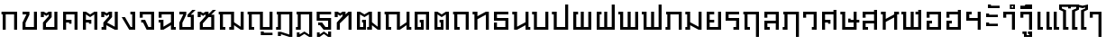 SplineFontDB: 3.0
FontName: boontp-simple
FullName: BoonTP Simple
FamilyName: BoonTP Simple
Weight: Book
Copyright: 
Version: 0.1
ItalicAngle: 0
UnderlinePosition: -60
UnderlineWidth: 60
Ascent: 960
Descent: 240
LayerCount: 2
Layer: 0 0 "Back"  1
Layer: 1 0 "Fore"  0
FSType: 8
OS2Version: 0
OS2_WeightWidthSlopeOnly: 0
OS2_UseTypoMetrics: 1
CreationTime: 1394964730
ModificationTime: 1395065940
PfmFamily: 33
TTFWeight: 400
TTFWidth: 5
LineGap: 108
VLineGap: 0
OS2TypoAscent: 0
OS2TypoAOffset: 1
OS2TypoDescent: 0
OS2TypoDOffset: 1
OS2TypoLinegap: 108
OS2WinAscent: 0
OS2WinAOffset: 1
OS2WinDescent: 0
OS2WinDOffset: 1
HheadAscent: 0
HheadAOffset: 1
HheadDescent: 0
HheadDOffset: 1
OS2Vendor: 'PfEd'
Lookup: 1 0 0 "Thai Descless"  {"Thai Descless" ("descless" ) } []
Lookup: 2 0 0 "'ccmp' Thai Sara Am Decomposition"  {"'ccmp' Thai Sara Am Decomposition"  } ['ccmp' ('DFLT' <'dflt' > 'latn' <'dflt' > 'thai' <'dflt' > ) ]
Lookup: 6 0 0 "'ccmp' Thai Descless"  {"'ccmp' Thai Descless"  } ['ccmp' ('DFLT' <'dflt' > 'latn' <'dflt' > 'thai' <'dflt' > ) ]
Lookup: 4 0 1 "'liga' Thai Tone Nikhahit"  {"'liga' Thai Tone Nikhahit"  } ['liga' ('DFLT' <'dflt' > 'latn' <'dflt' > 'thai' <'dflt' > ) ]
Lookup: 260 0 0 "'mark' Thai Mark To Base"  {"'mark' Thai Above"  "'mark' Thai Left Above"  "'mark' Thai Below"  } ['mark' ('DFLT' <'dflt' > 'latn' <'dflt' > 'thai' <'dflt' > ) ]
Lookup: 262 0 0 "'mkmk' Thai Mark to Mark"  {"'mkmk' Thai Vowel with Tone"  "'mkmk' Thai Mai Han Akat"  "'mkmk' Thai Nikhahit"  } ['mkmk' ('DFLT' <'dflt' > 'latn' <'dflt' > 'thai' <'dflt' > ) ]
MarkAttachClasses: 1
DEI: 91125
ChainSub2: class "'ccmp' Thai Descless"  3 3 3 1
  Class: 15 uni0E0D uni0E10
  Class: 23 uni0E38 uni0E39 uni0E3A
  BClass: 15 uni0E0D uni0E10
  BClass: 23 uni0E38 uni0E39 uni0E3A
  FClass: 15 uni0E0D uni0E10
  FClass: 23 uni0E38 uni0E39 uni0E3A
 1 0 1
  ClsList: 1
  BClsList:
  FClsList: 2
 1
  SeqLookup: 0 "Thai Descless" 
  ClassNames: "All_Others"  "Desc"  "Below"  
  BClassNames: "All_Others"  "Desc"  "Below"  
  FClassNames: "All_Others"  "Desc"  "Below"  
EndFPST
LangName: 1033 "" "" "Regular" 
Encoding: UnicodeFull
Compacted: 1
UnicodeInterp: none
NameList: Adobe Glyph List
DisplaySize: -36
AntiAlias: 1
FitToEm: 1
WinInfo: 0 12 8
BeginPrivate: 0
EndPrivate
TeXData: 1 0 0 346030 173015 115343 0 1048576 115343 783286 444596 497025 792723 393216 433062 380633 303038 157286 324010 404750 52429 2506097 1059062 262144
AnchorClass2: "mark-th-below"  "'mark' Thai Below" "mkmk-th-mai-hanakat"  "'mkmk' Thai Mai Han Akat" "mkmk-th-vowel-tone"  "'mkmk' Thai Vowel with Tone" "mkmk-th-nikhahit"  "'mkmk' Thai Nikhahit" "mark-th-left-above"  "'mark' Thai Left Above" "mark-th-above"  "'mark' Thai Above" 
BeginChars: 1114116 78

StartChar: uni0E2D
Encoding: 3629 3629 0
Width: 660
VWidth: 0
Flags: W
HStem: 0 90<190 470> 210 90<190 270> 400 200<90 190> 510 90<190 470>
VStem: 90 180<210 300> 90 100<90 210 400 510> 470 100<90 510>
AnchorPoint: "mark-th-above" 570 680 basechar 0
LayerCount: 2
Fore
SplineSet
90 300 m 1xda
 270 300 l 25
 270 210 l 25xda
 190 210 l 17
 190 90 l 1
 470 90 l 1
 470 510 l 1
 190 510 l 1xd6
 190 400 l 1
 90 400 l 1
 90 600 l 1xe6
 570 600 l 1
 570 0 l 1
 90 0 l 1xd6
 90 300 l 1xda
EndSplineSet
Validated: 1
EndChar

StartChar: uni0E01
Encoding: 3585 3585 1
Width: 660
VWidth: 0
Flags: W
HStem: 0 21G<90 190 470 570> 510 90<50 90 190 470>
VStem: 90 100<0 510> 470 100<0 510>
AnchorPoint: "mark-th-above" 570 680 basechar 0
LayerCount: 2
Fore
SplineSet
470 0 m 1
 470 510 l 1
 190 510 l 1
 190 0 l 1
 90 0 l 1
 90 510 l 1
 50 510 l 1
 50 600 l 1
 570 600 l 1
 570 0 l 1
 470 0 l 1
EndSplineSet
Validated: 1
EndChar

StartChar: uni0E17
Encoding: 3607 3607 2
Width: 670
VWidth: 0
Flags: W
HStem: 0 21G<100 200 480 580> 510 90<40 100>
VStem: 40 160<510 600> 100 100<0 350 450 510> 480 100<0 500>
AnchorPoint: "mark-th-above" 580 680 basechar 0
LayerCount: 2
Fore
SplineSet
580 0 m 1xd8
 480 0 l 1
 480 500 l 1
 200 350 l 1
 200 0 l 1
 100 0 l 1
 100 510 l 1xd8
 40 510 l 1
 40 600 l 1
 200 600 l 1xe8
 200 450 l 1
 480 600 l 1
 580 600 l 1
 580 0 l 1xd8
EndSplineSet
Validated: 1
EndChar

StartChar: uni0E19
Encoding: 3609 3609 3
Width: 670
VWidth: 0
Flags: W
HStem: 0 90<580 640> 510 90<40 100>
VStem: 40 160<510 600> 100 100<100 510> 480 160<0 90> 480 100<90 150 250 600>
AnchorPoint: "mark-th-above" 580 680 basechar 0
LayerCount: 2
Fore
SplineSet
200 600 m 1xe0
 200 100 l 1
 480 250 l 1
 480 600 l 1
 580 600 l 1
 580 90 l 1xd4
 640 90 l 1
 640 0 l 1
 480 0 l 1xc8
 480 150 l 1
 200 0 l 1
 100 0 l 1
 100 510 l 1xd4
 40 510 l 1
 40 600 l 1
 200 600 l 1xe0
EndSplineSet
Validated: 1
EndChar

StartChar: uni0E21
Encoding: 3617 3617 4
Width: 670
VWidth: 0
Flags: W
HStem: 0 90<40 100> 510 90<40 100>
VStem: 40 160<0 90 510 600> 100 100<90 150 250 510> 480 100<100 600>
AnchorPoint: "mark-th-above" 580 680 basechar 0
LayerCount: 2
Fore
SplineSet
580 600 m 1xd8
 580 0 l 1
 480 0 l 1
 200 150 l 1xd8
 200 0 l 1
 40 0 l 1
 40 90 l 1xe8
 100 90 l 1
 100 510 l 1xd8
 40 510 l 1
 40 600 l 1
 200 600 l 1xe8
 200 250 l 1
 480 100 l 1
 480 600 l 1
 580 600 l 1xd8
EndSplineSet
Validated: 1
EndChar

StartChar: uni0E1A
Encoding: 3610 3610 5
Width: 670
VWidth: 0
Flags: W
HStem: 0 90<200 480> 510 90<40 100>
VStem: 40 160<510 600> 100 100<90 510> 480 100<90 600>
AnchorPoint: "mark-th-above" 580 680 basechar 0
LayerCount: 2
Fore
SplineSet
580 0 m 1xd8
 100 0 l 1
 100 510 l 1xd8
 40 510 l 1
 40 600 l 1
 200 600 l 1xe8
 200 90 l 1
 480 90 l 1
 480 600 l 1
 580 600 l 1
 580 0 l 1xd8
EndSplineSet
Validated: 1
EndChar

StartChar: uni0E1B
Encoding: 3611 3611 6
Width: 670
VWidth: 0
Flags: W
HStem: 0 90<200 480> 510 90<40 100>
VStem: 40 160<510 600> 100 100<90 510> 480 100<90 840>
AnchorPoint: "mark-th-left-above" 370 680 basechar 0
LayerCount: 2
Fore
SplineSet
580 0 m 1xd8
 100 0 l 1
 100 510 l 1xd8
 40 510 l 1
 40 600 l 1
 200 600 l 1xe8
 200 90 l 1
 480 90 l 1
 480 840 l 1
 580 840 l 1
 580 0 l 1xd8
EndSplineSet
Validated: 1
EndChar

StartChar: uni0E04
Encoding: 3588 3588 7
Width: 660
VWidth: 0
Flags: W
HStem: 0 21G<90 190 470 570> 200 130<290 370> 240 90<190 290> 510 90<190 470>
VStem: 90 100<0 240 330 510> 290 80<200 240> 470 100<0 510>
CounterMasks: 1 0e
AnchorPoint: "mark-th-above" 570 680 basechar 0
LayerCount: 2
Fore
SplineSet
90 600 m 1xbe
 570 600 l 1
 570 0 l 1
 470 0 l 1
 470 510 l 1
 190 510 l 1
 190 330 l 1xbe
 370 330 l 1
 370 200 l 1
 290 200 l 1xde
 290 240 l 1
 190 240 l 1
 190 0 l 1
 90 0 l 1
 90 600 l 1xbe
EndSplineSet
Validated: 1
EndChar

StartChar: uni0E05
Encoding: 3589 3589 8
Width: 660
VWidth: 0
Flags: W
HStem: 0 21G<90 190 470 570> 200 130<290 370> 240 90<190 290>
VStem: 90 100<0 240 330 510> 290 80<200 240> 470 100<0 510>
CounterMasks: 1 1c
AnchorPoint: "mark-th-above" 570 680 basechar 0
LayerCount: 2
Fore
SplineSet
90 600 m 1xbc
 190 600 l 1
 330 510 l 1
 470 600 l 1
 570 600 l 1
 570 0 l 1
 470 0 l 1
 470 510 l 1
 330 420 l 1
 190 510 l 1
 190 330 l 1xbc
 370 330 l 1
 370 200 l 1
 290 200 l 1xdc
 290 240 l 1
 190 240 l 1
 190 0 l 1
 90 0 l 1
 90 600 l 1xbc
EndSplineSet
Validated: 1
EndChar

StartChar: uni0E02
Encoding: 3586 3586 9
Width: 660
VWidth: 0
Flags: W
HStem: 0 90<190 470> 510 90<90 220>
VStem: 90 100<90 230> 470 100<90 600>
AnchorPoint: "mark-th-above" 570 680 basechar 0
LayerCount: 2
Fore
SplineSet
570 0 m 1
 90 0 l 1
 90 240 l 1
 220 510 l 1
 90 510 l 1
 90 600 l 1
 320 600 l 1
 320 500 l 1
 190 230 l 1
 190 90 l 1
 470 90 l 1
 470 600 l 1
 570 600 l 1
 570 0 l 1
EndSplineSet
Validated: 1
EndChar

StartChar: uni0E03
Encoding: 3587 3587 10
Width: 680
VWidth: 0
Flags: W
HStem: 0 90<210 490> 420 180<40 140>
VStem: 40 100<420 510> 110 100<90 210> 299 101<450 510> 490 100<90 600>
AnchorPoint: "mark-th-above" 590 680 basechar 0
LayerCount: 2
Fore
SplineSet
590 0 m 1xdc
 110 0 l 1
 110 240 l 1xdc
 299 450 l 1
 300 510 l 1
 220 460 l 1
 140 510 l 1
 140 420 l 1
 40 420 l 1
 40 600 l 1
 140 600 l 1xec
 220 550 l 1
 300 600 l 1
 400 600 l 1
 400 420 l 1
 210 210 l 1
 210 90 l 1
 490 90 l 1
 490 600 l 1
 590 600 l 1
 590 0 l 1xdc
EndSplineSet
Validated: 1
EndChar

StartChar: uni0E06
Encoding: 3590 3590 11
Width: 680
VWidth: 0
Flags: W
HStem: 0 90<50 110> 420 180<40 140>
VStem: 40 100<420 510> 50 160<0 90> 110 100<90 150> 300 100<450 510> 490 100<100 600>
AnchorPoint: "mark-th-above" 590 680 basechar 0
LayerCount: 2
Fore
SplineSet
234 237 m 1xe6
 490 100 l 1
 490 600 l 1
 590 600 l 1
 590 0 l 1
 490 0 l 1
 210 150 l 1xce
 210 0 l 1
 50 0 l 1
 50 90 l 1xd6
 110 90 l 1
 110 240 l 1xce
 300 450 l 1
 300 510 l 1
 220 460 l 1
 140 510 l 1
 140 420 l 1
 40 420 l 1
 40 600 l 1
 140 600 l 1
 220 550 l 1
 300 600 l 1
 400 600 l 1
 400 420 l 1
 234 237 l 1xe6
EndSplineSet
Validated: 1
EndChar

StartChar: uni0E07
Encoding: 3591 3591 12
Width: 570
VWidth: 0
Flags: W
HStem: 0 90<330 380> 510 90<320 380>
VStem: 320 160<510 600> 380 100<90 510>
AnchorPoint: "mark-th-above" 480 680 basechar 0
LayerCount: 2
Fore
SplineSet
280 0 m 1xd0
 30 420 l 1
 140 420 l 1
 330 90 l 1
 380 90 l 1
 380 510 l 1xd0
 320 510 l 1
 320 600 l 1
 480 600 l 1xe0
 480 0 l 1
 280 0 l 1xd0
EndSplineSet
Validated: 1
EndChar

StartChar: uni0E16
Encoding: 3606 3606 13
Width: 660
VWidth: 0
Flags: W
HStem: 0 90<190 270> 510 90<50 90 190 470>
VStem: 90 180<0 90> 90 100<90 510> 470 100<0 510>
AnchorPoint: "mark-th-above" 570 680 basechar 0
LayerCount: 2
Fore
SplineSet
470 0 m 1xd8
 470 510 l 1
 190 510 l 1
 190 90 l 1xd8
 270 90 l 1
 270 0 l 1
 90 0 l 1xe8
 90 510 l 1
 50 510 l 1
 50 600 l 1
 570 600 l 1
 570 0 l 1
 470 0 l 1xd8
EndSplineSet
Validated: 1
EndChar

StartChar: uni0E2E
Encoding: 3630 3630 14
Width: 660
VWidth: 0
Flags: W
HStem: 0 90<190 470> 210 90<190 270> 400 200<90 190> 510 90<190 470>
VStem: 90 180<210 300> 90 100<90 210 400 510> 470 100<90 510 600 660>
AnchorPoint: "mark-th-above" 570 680 basechar 0
LayerCount: 2
Fore
SplineSet
90 300 m 1xda
 270 300 l 25
 270 210 l 25xda
 190 210 l 17
 190 90 l 1
 470 90 l 1
 470 510 l 1
 190 510 l 1xd6
 190 400 l 1
 90 400 l 1
 90 600 l 1xe6
 470 600 l 1
 470 660 l 1
 570 660 l 1
 570 0 l 1
 90 0 l 1xd6
 90 300 l 1xda
EndSplineSet
Validated: 1
EndChar

StartChar: uni0E20
Encoding: 3616 3616 15
Width: 670
VWidth: 0
Flags: W
HStem: 0 90<40 100> 510 90<60 100 200 480>
VStem: 40 160<0 90> 100 100<90 510> 480 100<0 510>
AnchorPoint: "mark-th-above" 580 680 basechar 0
LayerCount: 2
Fore
SplineSet
480 0 m 1xd8
 480 510 l 1
 200 510 l 1xd8
 200 0 l 1
 40 0 l 1
 40 90 l 1xe8
 100 90 l 1
 100 510 l 1
 60 510 l 1
 60 600 l 1
 580 600 l 1
 580 0 l 1
 480 0 l 1xd8
EndSplineSet
Validated: 1
EndChar

StartChar: uni0E14
Encoding: 3604 3604 16
Width: 660
VWidth: 0
Flags: W
HStem: 0 90<190 300> 240 90<260 300> 510 90<190 470>
VStem: 90 100<90 510> 260 130<240 330> 300 90<90 240> 470 100<0 510>
AnchorPoint: "mark-th-above" 570 680 basechar 0
LayerCount: 2
Fore
SplineSet
90 0 m 1xf6
 90 600 l 1
 570 600 l 1
 570 0 l 1
 470 0 l 1
 470 510 l 1
 190 510 l 1
 190 90 l 1
 300 90 l 1
 300 240 l 1xf6
 260 240 l 1
 260 330 l 1
 390 330 l 1xfa
 390 0 l 1
 90 0 l 1xf6
EndSplineSet
Validated: 1
EndChar

StartChar: uni0E15
Encoding: 3605 3605 17
Width: 660
VWidth: 0
Flags: W
HStem: 0 90<190 300> 240 90<260 300>
VStem: 90 100<90 510> 260 130<240 330> 300 90<90 240> 470 100<0 510>
AnchorPoint: "mark-th-above" 570 680 basechar 0
LayerCount: 2
Fore
SplineSet
90 0 m 1xec
 90 600 l 1
 190 600 l 1
 330 510 l 1
 470 600 l 1
 570 600 l 1
 570 0 l 1
 470 0 l 1
 470 510 l 1
 330 420 l 1
 190 510 l 1
 190 90 l 1
 300 90 l 1
 300 240 l 1xec
 260 240 l 1
 260 330 l 1
 390 330 l 1xf4
 390 0 l 1
 90 0 l 1xec
EndSplineSet
Validated: 1
EndChar

StartChar: uni0E33
Encoding: 3635 3635 18
Width: 570
VWidth: 0
Flags: W
HStem: 0 21<380 480> 400 200<90 190> 510 90<190 380> 690 50<-200 -150> 790 50<-200 -150>
VStem: -260 60<740 790> -150 60<740 790> 90 100<400 510> 380 100<0 510>
LayerCount: 2
Fore
Refer: 53 3634 N 1 0 0 1 0 0 2
Refer: 52 3661 N 1 0 0 1 0 0 2
Validated: 1
MultipleSubs2: "'ccmp' Thai Sara Am Decomposition" uni0E4D uni0E32
EndChar

StartChar: uni0E08
Encoding: 3592 3592 19
Width: 630
VWidth: 0
Flags: W
HStem: 0 90<350 440> 240 90<110 170> 400 200<60 160> 510 90<160 440>
VStem: 60 100<400 510> 440 100<90 510>
AnchorPoint: "mark-th-above" 540 680 basechar 0
LayerCount: 2
Fore
SplineSet
290 0 m 1xdc
 170 240 l 1
 110 240 l 1
 110 330 l 1
 240 330 l 1
 350 90 l 1
 440 90 l 1
 440 510 l 1
 160 510 l 1xdc
 160 400 l 1
 60 400 l 1
 60 600 l 1xec
 540 600 l 1
 540 0 l 1
 290 0 l 1xdc
EndSplineSet
Validated: 1
EndChar

StartChar: uni0E09
Encoding: 3593 3593 20
Width: 670
VWidth: 0
Flags: W
HStem: 0 90<570 630> 240 90<60 120> 400 200<60 160> 510 90<160 470>
VStem: 60 100<400 510> 120 100<100 240> 470 160<0 90> 470 100<90 150 250 510>
AnchorPoint: "mark-th-above" 570 680 basechar 0
LayerCount: 2
Fore
SplineSet
470 510 m 1xd5
 160 510 l 1xd9
 160 400 l 1
 60 400 l 1
 60 600 l 1xe9
 570 600 l 1
 570 90 l 1xd9
 630 90 l 1
 630 0 l 1
 470 0 l 1xd2
 470 150 l 1
 220 0 l 1
 120 0 l 1
 120 240 l 1xd5
 60 240 l 1
 60 330 l 1xd8
 220 330 l 1
 220 100 l 1
 470 250 l 1
 470 510 l 1xd5
EndSplineSet
Validated: 1
EndChar

StartChar: uni0E0A
Encoding: 3594 3594 21
Width: 670
VWidth: 0
Flags: W
HStem: 0 90<190 470> 510 90<90 220>
VStem: 90 100<90 230> 470 100<90 420>
AnchorPoint: "mark-th-above" 570 680 basechar 0
LayerCount: 2
Fore
SplineSet
520 660 m 1
 630 660 l 1
 470 500 l 1
 570 500 l 1
 570 0 l 1
 90 0 l 1
 90 240 l 1
 220 510 l 1
 90 510 l 1
 90 600 l 1
 320 600 l 1
 320 500 l 1
 190 230 l 1
 190 90 l 1
 470 90 l 1
 470 420 l 1
 360 420 l 1
 361 500 l 1
 520 660 l 1
EndSplineSet
Validated: 1
EndChar

StartChar: uni0E0B
Encoding: 3595 3595 22
Width: 690
VWidth: 0
Flags: WO
HStem: 0 90<210 490> 420 180<40 140>
VStem: 40 100<420 510> 110 100<90 210> 490 100<90 420>
AnchorPoint: "mark-th-above" 590 680 basechar 0
LayerCount: 2
Fore
SplineSet
590 0 m 1xe8
 110 0 l 1
 110 240 l 1xd8
 300 450 l 1
 300 510 l 1
 220 460 l 1
 140 510 l 1
 140 420 l 1
 40 420 l 1
 40 600 l 1
 140 600 l 1
 220 550 l 1
 300 600 l 1
 400 600 l 1
 400 519 l 1
 540 660 l 1
 650 660 l 1
 490 500 l 1
 590 500 l 1
 590 0 l 1xe8
400 420 m 1
 210 210 l 1
 210 90 l 1
 490 90 l 1
 490 420 l 1
 400 420 l 1
EndSplineSet
EndChar

StartChar: uni0E0C
Encoding: 3596 3596 23
Width: 970
VWidth: 0
Flags: W
HStem: 0 90<190 270 400 460> 510 90<50 90 190 460>
VStem: 90 180<0 90> 90 100<90 510> 400 160<0 90> 460 100<90 150 250 510> 780 100<100 600>
AnchorPoint: "mark-th-above" 880 680 basechar 0
LayerCount: 2
Fore
SplineSet
880 0 m 1xd6
 780 0 l 1
 560 150 l 1xd6
 560 0 l 1
 400 0 l 1
 400 90 l 1xca
 460 90 l 1
 460 510 l 1
 190 510 l 1
 190 90 l 1xd6
 270 90 l 1
 270 0 l 1
 90 0 l 1xe2
 90 510 l 1
 50 510 l 1
 50 600 l 1
 560 600 l 1
 560 250 l 1
 780 100 l 1
 780 600 l 25
 880 600 l 25
 880 0 l 1xd6
EndSplineSet
Validated: 1
EndChar

StartChar: uni0E0D
Encoding: 3597 3597 24
Width: 970
VWidth: 0
Flags: W
HStem: -180 120<490 590> -180 80<590 880> 0 90<190 270 560 780> 510 90<50 90 190 460>
VStem: 90 180<0 90> 90 100<90 510> 460 100<90 510> 490 100<-100 -60> 780 100<90 600>
AnchorPoint: "mark-th-above" 880 680 basechar 0
LayerCount: 2
Fore
SplineSet
490 -60 m 1xb180
 590 -60 l 1xb180
 590 -100 l 1
 880 -100 l 1
 880 -180 l 1x7180
 490 -180 l 1
 490 -60 l 1xb180
460 0 m 1x3680
 460 510 l 1
 190 510 l 1
 190 90 l 1x3680
 270 90 l 1
 270 0 l 1
 90 0 l 1x3880
 90 510 l 1
 50 510 l 1
 50 600 l 1
 560 600 l 1
 560 90 l 1
 780 90 l 1
 780 600 l 25
 880 600 l 25
 880 0 l 1
 460 0 l 1x3680
EndSplineSet
Validated: 1
Substitution2: "Thai Descless" uni0E0D.descless
EndChar

StartChar: uni0E13
Encoding: 3603 3603 25
Width: 970
VWidth: 0
Flags: W
HStem: 0 90<190 270 880 940> 510 90<50 90 190 460>
VStem: 90 180<0 90> 90 100<90 510> 460 100<100 510> 780 160<0 90> 780 100<90 150 250 600>
AnchorPoint: "mark-th-above" 880 680 basechar 0
LayerCount: 2
Fore
SplineSet
560 100 m 1xd8
 780 250 l 1
 780 600 l 1
 880 600 l 1
 880 90 l 1xda
 940 90 l 1
 940 0 l 1
 780 0 l 1xcc
 780 150 l 1
 560 0 l 1
 460 0 l 1
 460 510 l 1
 190 510 l 1
 190 90 l 1xda
 270 90 l 1
 270 0 l 1
 90 0 l 1xe8
 90 510 l 1
 50 510 l 1
 50 600 l 1
 560 600 l 1
 560 100 l 1xd8
EndSplineSet
Validated: 1
EndChar

StartChar: uni0E12
Encoding: 3602 3602 26
Width: 970
VWidth: 0
Flags: W
HStem: 0 90<190 300 430 490> 240 90<260 300>
VStem: 90 100<90 510> 260 130<240 330> 300 90<90 240> 430 160<0 90> 490 100<90 150 250 510> 780 100<100 600>
AnchorPoint: "mark-th-above" 880 680 basechar 0
LayerCount: 2
Fore
SplineSet
490 510 m 1xe3
 340 420 l 1
 190 510 l 1
 190 90 l 1
 300 90 l 1
 300 240 l 1xeb
 260 240 l 1
 260 330 l 1
 390 330 l 1xf1
 390 0 l 1
 90 0 l 1
 90 600 l 1
 190 600 l 1
 340 510 l 1
 490 600 l 1
 590 600 l 1
 590 250 l 1
 780 100 l 1
 780 600 l 25
 880 600 l 25
 880 0 l 1
 780 0 l 1
 590 150 l 1xeb
 590 0 l 1
 430 0 l 1
 430 90 l 1xe5
 490 90 l 1
 490 510 l 1xe3
EndSplineSet
Validated: 1
EndChar

StartChar: uni0E11
Encoding: 3601 3601 27
Width: 690
VWidth: 0
Flags: W
HStem: 0 21G<110 210 500 600> 420 180<40 140>
VStem: 40 100<420 510> 110 100<0 210> 500 100<0 490>
AnchorPoint: "mark-th-above" 600 680 basechar 0
LayerCount: 2
Fore
SplineSet
210 210 m 1xd8
 210 0 l 1
 110 0 l 1
 110 240 l 1xd8
 299 450 l 1
 300 510 l 1
 220 460 l 1
 140 510 l 1
 140 420 l 1
 40 420 l 1
 40 600 l 1
 140 600 l 1xe8
 220 550 l 1
 300 600 l 1
 400 600 l 1
 400 510 l 1
 500 600 l 1
 600 600 l 1
 600 0 l 5
 500 0 l 1
 500 490 l 1
 210 210 l 1xd8
EndSplineSet
Validated: 1
EndChar

StartChar: uni0E24
Encoding: 3620 3620 28
Width: 660
VWidth: 0
Flags: W
HStem: 0 90<190 270> 510 90<50 90 190 470>
VStem: 90 180<0 90> 90 100<90 510> 470 100<-240 510>
LayerCount: 2
Fore
SplineSet
470 -240 m 5xd8
 470 510 l 1
 190 510 l 1
 190 90 l 1xd8
 270 90 l 1
 270 0 l 1
 90 0 l 1xe8
 90 510 l 1
 50 510 l 1
 50 600 l 1
 570 600 l 1
 570 -240 l 5
 470 -240 l 5xd8
EndSplineSet
Validated: 1
EndChar

StartChar: uni0E26
Encoding: 3622 3622 29
Width: 670
VWidth: 0
Flags: W
HStem: 0 90<40 100> 510 90<60 100 200 480>
VStem: 40 160<0 90> 100 100<90 510> 480 100<-240 510>
LayerCount: 2
Fore
SplineSet
480 -240 m 1xd8
 480 510 l 1
 200 510 l 1xd8
 200 0 l 1
 40 0 l 1
 40 90 l 1xe8
 100 90 l 1
 100 510 l 1
 60 510 l 1
 60 600 l 1
 580 600 l 1
 580 -240 l 1
 480 -240 l 1xd8
EndSplineSet
Validated: 1
EndChar

StartChar: uni0E27
Encoding: 3623 3623 30
Width: 600
VWidth: 0
Flags: W
HStem: 0 90<350 410> 400 200<60 160> 510 90<160 410>
VStem: 60 100<400 510> 350 160<0 90> 410 100<90 510>
AnchorPoint: "mark-th-above" 510 680 basechar 0
LayerCount: 2
Fore
SplineSet
350 90 m 1xb8
 410 90 l 1
 410 510 l 1
 160 510 l 1xb4
 160 400 l 1
 60 400 l 1
 60 600 l 1xd4
 510 600 l 1xb4
 510 0 l 1
 350 0 l 1
 350 90 l 1xb8
EndSplineSet
Validated: 1
EndChar

StartChar: uni0E28
Encoding: 3624 3624 31
Width: 660
VWidth: 0
Flags: W
HStem: 0 21G<90 190 470 570> 200 130<290 370> 240 90<190 290> 510 90<190 470>
VStem: 90 100<0 240 330 510> 290 80<200 240> 470 100<0 510 600 660>
CounterMasks: 1 0e
AnchorPoint: "mark-th-above" 570 680 basechar 0
LayerCount: 2
Fore
SplineSet
90 600 m 1xbe
 470 600 l 1
 470 660 l 1
 570 660 l 1
 570 0 l 1
 470 0 l 1
 470 510 l 1
 190 510 l 1
 190 330 l 1xbe
 370 330 l 1
 370 200 l 1
 290 200 l 1xde
 290 240 l 1
 190 240 l 1
 190 0 l 1
 90 0 l 1
 90 600 l 1xbe
EndSplineSet
Validated: 1
EndChar

StartChar: uni0E29
Encoding: 3625 3625 32
Width: 690
VWidth: 0
Flags: W
HStem: 0 90<200 480> 240 130<300 380> 240 90<380 480 580 670> 510 90<40 100>
VStem: 40 160<510 600> 100 100<90 510> 300 80<330 370> 480 100<90 240 330 600>
AnchorPoint: "mark-th-above" 580 680 basechar 0
LayerCount: 2
Fore
SplineSet
580 0 m 1xb7
 100 0 l 1
 100 510 l 1xb7
 40 510 l 1
 40 600 l 1
 200 600 l 1xbb
 200 90 l 1
 480 90 l 1
 480 240 l 1xb7
 300 240 l 1
 300 370 l 1
 380 370 l 1xd7
 380 330 l 1
 480 330 l 1
 480 600 l 1
 580 600 l 1
 580 330 l 1
 670 330 l 1
 670 240 l 1
 580 240 l 1
 580 0 l 1xb7
EndSplineSet
Validated: 1
EndChar

StartChar: uni0E2B
Encoding: 3627 3627 33
Width: 680
VWidth: 0
Flags: W
HStem: 0 21G<100 200 480 580> 510 90<40 100 580 640>
VStem: 40 160<510 600> 100 100<0 260 360 510> 480 160<510 600> 480 100<0 410>
AnchorPoint: "mark-th-above" 580 680 basechar 0
LayerCount: 2
Fore
SplineSet
580 0 m 1xc4
 480 0 l 1
 480 410 l 1
 200 260 l 1
 200 0 l 1
 100 0 l 1
 100 510 l 1xd4
 40 510 l 1
 40 600 l 1
 200 600 l 1xe0
 200 360 l 1
 480 510 l 1
 480 600 l 1
 640 600 l 1
 640 510 l 1xd8
 580 510 l 1
 580 0 l 1xc4
EndSplineSet
Validated: 1
EndChar

StartChar: uni0E1E
Encoding: 3614 3614 34
Width: 780
VWidth: 0
Flags: W
HStem: 0 90<190 340 440 590> 510 90<30 90>
VStem: 30 160<510 600> 90 100<90 510> 340 100<90 600> 590 100<90 598>
AnchorPoint: "mark-th-above" 690 680 basechar 0
LayerCount: 2
Fore
SplineSet
90 0 m 1xdc
 90 510 l 1xdc
 30 510 l 1
 30 600 l 1
 190 600 l 1xec
 190 90 l 1
 340 90 l 1
 340 600 l 1
 440 600 l 1
 440 90 l 1
 590 90 l 1
 590 598 l 1
 690 598 l 1
 690 0 l 1
 90 0 l 1xdc
EndSplineSet
Validated: 1
EndChar

StartChar: uni0E1F
Encoding: 3615 3615 35
Width: 780
VWidth: 0
Flags: W
HStem: 0 90<190 340 440 590> 510 90<30 90>
VStem: 30 160<510 600> 90 100<90 510> 340 100<90 600> 590 100<90 838>
AnchorPoint: "mark-th-left-above" 430 680 basechar 0
LayerCount: 2
Fore
SplineSet
90 0 m 1xdc
 90 510 l 1xdc
 30 510 l 1
 30 600 l 1
 190 600 l 1xec
 190 90 l 1
 340 90 l 1
 340 600 l 1
 440 600 l 1
 440 90 l 1
 590 90 l 1
 590 838 l 1
 690 838 l 1
 690 0 l 1
 90 0 l 1xdc
EndSplineSet
Validated: 1
EndChar

StartChar: uni0E1D
Encoding: 3613 3613 36
Width: 780
VWidth: 0
Flags: W
HStem: 0 90<190 340 440 590> 510 90<190 250>
VStem: 90 160<510 600> 90 100<90 510> 340 100<90 600> 590 100<90 838>
AnchorPoint: "mark-th-left-above" 430 680 basechar 0
LayerCount: 2
Fore
SplineSet
90 600 m 1xec
 250 600 l 1
 250 510 l 1xec
 190 510 l 1
 190 90 l 1
 340 90 l 1
 340 600 l 1
 440 600 l 1
 440 90 l 1
 590 90 l 1
 590 838 l 1
 690 838 l 1
 690 0 l 1
 90 0 l 1xdc
 90 600 l 1xec
EndSplineSet
Validated: 1
EndChar

StartChar: uni0E1C
Encoding: 3612 3612 37
Width: 780
VWidth: 0
Flags: W
HStem: 0 90<190 340 440 590> 510 90<190 250>
VStem: 90 160<510 600> 90 100<90 510> 340 100<90 600> 590 100<90 598>
AnchorPoint: "mark-th-above" 690 680 basechar 0
LayerCount: 2
Fore
SplineSet
90 600 m 1xec
 250 600 l 1
 250 510 l 1xec
 190 510 l 1
 190 90 l 1
 340 90 l 1
 340 600 l 1
 440 600 l 1
 440 90 l 1
 590 90 l 1
 590 598 l 1
 690 598 l 1
 690 0 l 1
 90 0 l 1xdc
 90 600 l 1xec
EndSplineSet
Validated: 1
EndChar

StartChar: uni0E25
Encoding: 3621 3621 38
Width: 660
VWidth: 0
Flags: W
HStem: 0 90<190 270> 210 90<190 470> 400 200<90 190> 510 90<190 470>
VStem: 90 180<0 90> 90 100<90 210 400 510> 470 100<0 210 300 510>
AnchorPoint: "mark-th-above" 570 680 basechar 0
LayerCount: 2
Fore
SplineSet
570 0 m 1xd6
 470 0 l 1
 470 210 l 1
 190 210 l 1
 190 90 l 9xd6
 270 90 l 25
 270 0 l 25
 90 0 l 1xda
 90 300 l 1
 470 300 l 1
 470 510 l 1
 190 510 l 1xd6
 190 400 l 1
 90 400 l 1
 90 600 l 1xe6
 570 600 l 1
 570 0 l 1xd6
EndSplineSet
Validated: 1
EndChar

StartChar: uni0E2A
Encoding: 3626 3626 39
Width: 660
VWidth: 0
Flags: W
HStem: 0 90<190 270> 210 90<190 470> 400 200<90 190> 510 90<190 470>
VStem: 90 180<0 90> 90 100<90 210 400 510> 470 100<0 210 300 510 600 660>
AnchorPoint: "mark-th-above" 570 680 basechar 0
LayerCount: 2
Fore
SplineSet
570 0 m 1xd6
 470 0 l 1
 470 210 l 1
 190 210 l 1
 190 90 l 9xd6
 270 90 l 25
 270 0 l 25
 90 0 l 1xda
 90 300 l 1
 470 300 l 1
 470 510 l 1
 190 510 l 1xd6
 190 400 l 1
 90 400 l 1
 90 600 l 1xe6
 470 600 l 1
 470 660 l 1
 570 660 l 1
 570 0 l 1xd6
EndSplineSet
Validated: 1
EndChar

StartChar: uni0E2C
Encoding: 3628 3628 40
Width: 780
VWidth: 0
Flags: W
HStem: 0 90<190 340 440 590> 510 90<30 90 500 590>
VStem: 30 160<510 600> 90 100<90 510> 340 100<90 600> 590 100<90 510 600 660>
AnchorPoint: "mark-th-above" 690 680 basechar 0
LayerCount: 2
Fore
SplineSet
90 0 m 1xdc
 90 510 l 1xdc
 30 510 l 1
 30 600 l 1
 190 600 l 1xec
 190 90 l 1
 340 90 l 1
 340 600 l 1
 440 600 l 1
 440 90 l 1
 590 90 l 1
 590 510 l 1
 500 510 l 1
 500 600 l 1
 590 600 l 1
 590 660 l 1
 690 660 l 1
 690 0 l 1
 90 0 l 1xdc
EndSplineSet
Validated: 1
EndChar

StartChar: uni0E22
Encoding: 3618 3618 41
Width: 660
VWidth: 0
Flags: W
HStem: 0 90<190 470> 240 90<190 340> 510 90<190 340>
VStem: 90 250<240 330 510 600> 90 100<90 240 330 510> 470 100<90 600>
AnchorPoint: "mark-th-above" 570 680 basechar 0
LayerCount: 2
Fore
SplineSet
570 600 m 1xec
 570 0 l 1
 90 0 l 1xec
 90 600 l 1
 340 600 l 1
 340 510 l 1xf4
 190 510 l 1
 190 330 l 1xec
 340 330 l 1
 340 240 l 1xf4
 190 240 l 1
 190 90 l 1
 470 90 l 1
 470 600 l 1
 570 600 l 1xec
EndSplineSet
Validated: 1
EndChar

StartChar: uni0E10
Encoding: 3600 3600 42
Width: 640
VWidth: 0
Flags: W
HStem: -240 180<450 550> -240 150<80 170> 0 90<360 450> 150 90<120 180> 300 90<170 450> 510 90<170 550>
VStem: 70 100<390 510> 80 90<-156 -90> 450 100<-160 -60 90 300>
AnchorPoint: "mark-th-above" 550 680 basechar 0
LayerCount: 2
Fore
SplineSet
550 -60 m 1xbd80
 550 -240 l 1
 450 -240 l 9xbd80
 310 -140 l 25
 170 -240 l 25
 80 -240 l 25
 80 -90 l 25
 170 -90 l 25x7d80
 170 -156 l 25
 310 -60 l 25
 450 -160 l 17
 450 -60 l 1
 550 -60 l 1xbd80
70 600 m 1x3e80
 550 600 l 1
 550 510 l 1
 170 510 l 1
 170 390 l 1
 550 390 l 1
 550 0 l 1
 300 0 l 1
 180 150 l 1
 120 150 l 1
 120 240 l 1
 250 240 l 1
 360 90 l 1
 450 90 l 1
 450 300 l 1
 70 300 l 1
 70 600 l 1x3e80
EndSplineSet
Validated: 1
Substitution2: "Thai Descless" uni0E10.descless
EndChar

StartChar: uni0E23
Encoding: 3619 3619 43
Width: 600
VWidth: 0
Flags: W
HStem: 0 90<320 410> 300 90<160 410> 510 90<160 510>
VStem: 60 100<390 510> 410 100<90 300>
AnchorPoint: "mark-th-above" 510 680 basechar 0
LayerCount: 2
Fore
SplineSet
320 90 m 1
 410 90 l 1
 410 300 l 1
 60 300 l 1
 60 600 l 1
 510 600 l 1
 510 510 l 1
 160 510 l 1
 160 390 l 1
 510 390 l 1
 510 0 l 1
 320 0 l 1
 320 90 l 1
EndSplineSet
Validated: 1
EndChar

StartChar: uni0E18
Encoding: 3608 3608 44
Width: 660
VWidth: 0
Flags: W
HStem: 0 90<190 470> 300 90<190 470> 510 90<190 570>
VStem: 90 100<90 240 390 510> 470 100<90 300>
AnchorPoint: "mark-th-above" 570 680 basechar 0
LayerCount: 2
Fore
SplineSet
190 240 m 1
 190 90 l 1
 470 90 l 1
 470 300 l 1
 90 300 l 1
 90 600 l 1
 570 600 l 1
 570 510 l 1
 190 510 l 1
 190 390 l 1
 570 390 l 1
 570 0 l 1
 90 0 l 1
 90 240 l 1
 190 240 l 1
EndSplineSet
Validated: 1
EndChar

StartChar: uni0E0E
Encoding: 3598 3598 45
Width: 670
VWidth: 0
Flags: W
HStem: -210 140<100 200> 0 90<40 100> 510 90<60 100 200 480>
VStem: 40 160<0 90> 100 100<-210 -150 90 510> 480 100<-160 510>
AnchorPoint: "mark-th-below" 580 -280 basechar 0
AnchorPoint: "mark-th-above" 580 680 basechar 0
LayerCount: 2
Fore
SplineSet
480 -240 m 1xec
 200 -150 l 1
 200 -210 l 1
 100 -210 l 1
 100 -70 l 1
 200 -70 l 1
 480 -160 l 1
 480 510 l 1
 200 510 l 1xec
 200 0 l 1
 40 0 l 1
 40 90 l 1xf4
 100 90 l 1
 100 510 l 1
 60 510 l 1
 60 600 l 1
 580 600 l 1
 580 -240 l 1
 480 -240 l 1xec
EndSplineSet
Validated: 1
EndChar

StartChar: uni0E0F
Encoding: 3599 3599 46
Width: 670
VWidth: 0
Flags: W
HStem: -240 150<70 160> 0 90<40 100> 510 90<60 100 200 480>
VStem: 40 160<0 90> 70 91<-156 -90> 100 100<90 510> 480 100<-160 510>
AnchorPoint: "mark-th-below" 580 -280 basechar 0
AnchorPoint: "mark-th-above" 580 680 basechar 0
LayerCount: 2
Fore
SplineSet
480 -240 m 9xe6
 320 -140 l 25
 160 -240 l 25
 70 -240 l 25
 70 -90 l 25
 160 -90 l 25
 161 -156 l 25xea
 320 -60 l 25
 480 -160 l 17
 480 510 l 1
 200 510 l 1xe6
 200 0 l 1
 40 0 l 1
 40 90 l 1xf2
 100 90 l 1
 100 510 l 1
 60 510 l 1
 60 600 l 1
 580 600 l 1
 580 -240 l 1
 480 -240 l 9xe6
EndSplineSet
Validated: 1
EndChar

StartChar: uni0E31
Encoding: 3633 3633 47
Width: 0
VWidth: 0
Flags: W
HStem: 720 120<-420 -320> 720 80<-320 -30>
VStem: -420 100<800 840>
AnchorPoint: "mkmk-th-mai-hanakat" -160 880 basemark 0
AnchorPoint: "mark-th-left-above" -90 680 mark 0
LayerCount: 2
Fore
SplineSet
-420 840 m 5xa0
 -320 840 l 5xa0
 -320 800 l 5
 -30 800 l 5
 -30 720 l 5x60
 -420 720 l 5
 -420 840 l 5xa0
EndSplineSet
Validated: 1
EndChar

StartChar: uni0E34
Encoding: 3636 3636 48
Width: 0
VWidth: 0
Flags: W
HStem: 720 80<-480 -90>
VStem: -480 390<720 800>
AnchorPoint: "mkmk-th-vowel-tone" -90 880 basemark 0
AnchorPoint: "mark-th-left-above" -150 680 mark 0
LayerCount: 2
Fore
SplineSet
-90 800 m 1
 -90 720 l 1
 -480 720 l 1
 -480 800 l 1
 -90 800 l 1
EndSplineSet
Validated: 1
EndChar

StartChar: uni0E35
Encoding: 3637 3637 49
Width: 0
VWidth: 0
Flags: W
HStem: 690 150<-180 -90> 690 80<-480 -180>
VStem: -180 90<770 840>
AnchorPoint: "mkmk-th-vowel-tone" -90 880 basemark 0
AnchorPoint: "mark-th-left-above" -150 680 mark 0
LayerCount: 2
Fore
SplineSet
-90 840 m 1xa0
 -90 690 l 1xa0
 -480 690 l 1
 -480 770 l 1
 -180 770 l 1x60
 -180 840 l 1
 -90 840 l 1xa0
EndSplineSet
Validated: 1
EndChar

StartChar: uni0E36
Encoding: 3638 3638 50
Width: 0
VWidth: 0
Flags: W
HStem: 690 80<-480 -260> 690 50<-200 -150> 790 50<-200 -150>
VStem: -260 60<770 790> -150 60<740 790>
AnchorPoint: "mkmk-th-vowel-tone" -90 880 basemark 0
AnchorPoint: "mark-th-left-above" -150 680 mark 0
LayerCount: 2
Fore
SplineSet
-200 790 m 1x78
 -200 740 l 1
 -150 740 l 1
 -150 790 l 1
 -200 790 l 1x78
-90 840 m 1
 -90 690 l 1x78
 -480 690 l 1
 -480 770 l 1
 -260 770 l 1xb8
 -260 840 l 1
 -90 840 l 1
EndSplineSet
Validated: 1
EndChar

StartChar: uni0E37
Encoding: 3639 3639 51
Width: 0
VWidth: 0
Flags: W
HStem: 690 150<-320 -230 -180 -90> 690 80<-480 -320 -230 -180>
VStem: -320 90<770 840> -180 90<770 840>
AnchorPoint: "mkmk-th-vowel-tone" -90 880 basemark 0
AnchorPoint: "mark-th-left-above" -150 680 mark 0
LayerCount: 2
Fore
SplineSet
-90 840 m 1xb0
 -90 690 l 1xb0
 -480 690 l 1
 -480 770 l 1
 -320 770 l 1x70
 -320 840 l 1
 -230 840 l 1xb0
 -230 770 l 1
 -180 770 l 1x70
 -180 840 l 1
 -90 840 l 1xb0
EndSplineSet
Validated: 1
EndChar

StartChar: uni0E4D
Encoding: 3661 3661 52
Width: 0
VWidth: 0
Flags: W
HStem: 690 50<-200 -150> 790 50<-200 -150>
VStem: -260 60<740 790> -150 60<740 790>
AnchorPoint: "mkmk-th-nikhahit" -130 880 basemark 0
AnchorPoint: "mark-th-left-above" -130 680 mark 0
LayerCount: 2
Fore
SplineSet
-200 790 m 1
 -200 740 l 1
 -150 740 l 1
 -150 790 l 1
 -200 790 l 1
-260 840 m 1
 -90 840 l 1
 -90 690 l 1
 -260 690 l 1
 -260 840 l 1
EndSplineSet
Validated: 1
EndChar

StartChar: uni0E32
Encoding: 3634 3634 53
Width: 570
VWidth: 0
Flags: W
HStem: 0 21G<380 480> 400 200<90 190> 510 90<190 380>
VStem: 90 100<400 510> 380 100<0 510>
LayerCount: 2
Fore
SplineSet
380 510 m 1xb8
 190 510 l 1xb8
 190 400 l 1
 90 400 l 1
 90 600 l 1xd8
 480 600 l 1
 480 0 l 1
 380 0 l 1
 380 510 l 1xb8
EndSplineSet
Validated: 1
EndChar

StartChar: uni0E38
Encoding: 3640 3640 54
Width: 0
VWidth: 0
Flags: W
HStem: -240 180<-180 -90> -140 80<-230 -180>
VStem: -230 140<-140 -60> -180 90<-240 -140>
AnchorPoint: "mark-th-below" -90 -40 mark 0
AnchorPoint: "mark-th-above" -90 680 basechar 0
LayerCount: 2
Fore
SplineSet
-180 -240 m 1x90
 -180 -140 l 1x50
 -230 -140 l 1
 -230 -60 l 1x60
 -90 -60 l 1xa0
 -90 -240 l 1
 -180 -240 l 1x90
EndSplineSet
Validated: 1
EndChar

StartChar: uni0E3A
Encoding: 3642 3642 55
Width: 0
VWidth: 0
Flags: W
HStem: -160 100<-190 -90>
VStem: -190 100<-160 -60>
AnchorPoint: "mark-th-below" -90 -40 mark 0
LayerCount: 2
Fore
SplineSet
-190 -60 m 1
 -90 -60 l 1
 -90 -160 l 1
 -190 -160 l 1
 -190 -60 l 1
EndSplineSet
Validated: 1
EndChar

StartChar: uni0E39
Encoding: 3641 3641 56
Width: 0
VWidth: 0
Flags: W
HStem: -240 60<-270 -180> -140 80<-410 -360>
VStem: -410 140<-140 -60> -360 90<-180 -140> -180 90<-180 -58>
AnchorPoint: "mark-th-below" -90 -40 mark 0
LayerCount: 2
Fore
SplineSet
-360 -240 m 1xd8
 -360 -140 l 1xd8
 -410 -140 l 1
 -410 -60 l 1
 -270 -60 l 1xe8
 -270 -180 l 1
 -180 -180 l 1
 -180 -58 l 1
 -90 -58 l 1
 -90 -240 l 1
 -360 -240 l 1xd8
EndSplineSet
Validated: 1
EndChar

StartChar: uni0E49
Encoding: 3657 3657 57
Width: 0
VWidth: 0
Flags: W
HStem: 900 70<-330 -270 -190 -30> 1020 60<-310 -270>
VStem: -310 120<1020 1080> -270 80<970 1020>
AnchorPoint: "mkmk-th-mai-hanakat" -160 880 mark 0
AnchorPoint: "mkmk-th-vowel-tone" -90 880 mark 0
AnchorPoint: "mark-th-left-above" -90 880 mark 0
AnchorPoint: "mark-th-above" -90 880 mark 0
LayerCount: 2
Fore
SplineSet
-270 1020 m 1xd0
 -310 1020 l 1
 -310 1080 l 1
 -190 1080 l 1xe0
 -190 970 l 1
 -30 970 l 1
 -30 900 l 1
 -330 900 l 1
 -330 970 l 1
 -270 970 l 1
 -270 1020 l 1xd0
EndSplineSet
Validated: 1
EndChar

StartChar: uni0E48
Encoding: 3656 3656 58
Width: 0
VWidth: 0
Flags: W
HStem: 900 180<-170 -90>
VStem: -170 80<900 1080>
AnchorPoint: "mkmk-th-mai-hanakat" -90 880 mark 0
AnchorPoint: "mkmk-th-vowel-tone" -90 880 mark 0
AnchorPoint: "mkmk-th-nikhahit" -90 880 mark 0
AnchorPoint: "mark-th-left-above" -90 880 mark 0
AnchorPoint: "mark-th-above" -90 880 mark 0
LayerCount: 2
Fore
SplineSet
-170 1080 m 1
 -90 1080 l 1
 -90 900 l 1
 -170 900 l 1
 -170 1080 l 1
EndSplineSet
Validated: 1
EndChar

StartChar: uni0E4B
Encoding: 3659 3659 59
Width: 0
VWidth: 0
Flags: W
HStem: 960 60<-230 -170 -90 -30>
VStem: -170 80<900 960 1020 1080>
AnchorPoint: "mkmk-th-mai-hanakat" -90 880 mark 0
AnchorPoint: "mark-th-left-above" -90 880 mark 0
AnchorPoint: "mark-th-above" -90 880 mark 0
LayerCount: 2
Fore
SplineSet
-170 1080 m 1
 -90 1080 l 1
 -90 1020 l 1
 -30 1020 l 1
 -30 960 l 1
 -90 960 l 1
 -90 900 l 1
 -170 900 l 1
 -170 960 l 1
 -230 960 l 1
 -230 1020 l 1
 -170 1020 l 1
 -170 1080 l 1
EndSplineSet
Validated: 1
EndChar

StartChar: uni0E40
Encoding: 3648 3648 60
Width: 300
VWidth: 0
Flags: W
HStem: 0 90<190 270>
VStem: 90 180<0 90> 90 100<90 600>
LayerCount: 2
Fore
SplineSet
190 600 m 1xa0
 190 90 l 1xa0
 270 90 l 1
 270 0 l 1
 90 0 l 1xc0
 90 600 l 1
 190 600 l 1xa0
EndSplineSet
Validated: 1
EndChar

StartChar: uni0E41
Encoding: 3649 3649 61
Width: 540
VWidth: 0
Flags: W
HStem: 0 90<190 270 430 510>
VStem: 90 100<90 600> 90 180<0 90> 330 100<90 600> 330 180<0 90>
LayerCount: 2
Fore
Refer: 60 3648 N 1 0 0 1 240 0 2
Refer: 60 3648 N 1 0 0 1 0 0 2
Validated: 1
EndChar

StartChar: uni0E2F
Encoding: 3631 3631 62
Width: 660
VWidth: 0
Flags: W
HStem: 0 21G<470 570> 300 90<190 470> 510 90<190 270>
VStem: 90 180<510 600> 90 100<390 510> 470 100<0 300 390 600>
LayerCount: 2
Fore
SplineSet
470 0 m 5xec
 470 300 l 5
 90 300 l 5xec
 90 600 l 5
 270 600 l 5
 270 510 l 5xf4
 190 510 l 5
 190 390 l 5
 470 390 l 5
 470 600 l 5
 570 600 l 5
 570 0 l 5
 470 0 l 5xec
EndSplineSet
Validated: 1
EndChar

StartChar: uni0E30
Encoding: 3632 3632 63
Width: 570
VWidth: 0
Flags: W
HStem: 120 120<90 190> 120 80<190 480> 420 120<90 190> 420 80<190 480>
VStem: 90 100<200 240 500 540>
LayerCount: 2
Fore
SplineSet
90 240 m 5x88
 190 240 l 5x88
 190 200 l 5
 480 200 l 5
 480 120 l 5x48
 90 120 l 5
 90 240 l 5x88
90 540 m 1x28
 190 540 l 1x28
 190 500 l 1
 480 500 l 1
 480 420 l 1x18
 90 420 l 1
 90 540 l 1x28
EndSplineSet
Validated: 1
EndChar

StartChar: uni0E4A
Encoding: 3658 3658 64
Width: 0
VWidth: 0
Flags: W
HStem: 900 150<-340 -280 -180 -120 -90 -30> 900 50<-120 -90>
VStem: -340 60<900 980> -180 60<950 980> -90 60<950 1050>
AnchorPoint: "mkmk-th-mai-hanakat" -160 880 mark 0
AnchorPoint: "mark-th-left-above" -90 880 mark 0
AnchorPoint: "mark-th-above" -90 880 mark 0
LayerCount: 2
Fore
SplineSet
-180 900 m 1xb8
 -180 980 l 1
 -230 930 l 1
 -280 980 l 1
 -280 900 l 1
 -340 900 l 1
 -340 1050 l 1
 -280 1050 l 1
 -230 1000 l 1
 -180 1050 l 1
 -120 1050 l 1xb8
 -120 950 l 1
 -90 950 l 1x78
 -90 1050 l 1
 -30 1050 l 1
 -30 900 l 1
 -180 900 l 1xb8
EndSplineSet
Validated: 1
EndChar

StartChar: uni0E47
Encoding: 3655 3655 65
Width: 0
VWidth: 0
Flags: W
HStem: 690 110<-150 -90> 840 120<-160 -90> 840 60<-330 -160>
VStem: -390 60<760 840> -160 70<900 960> -150 60<760 800>
AnchorPoint: "mark-th-left-above" -120 680 mark 0
LayerCount: 2
Fore
SplineSet
-150 800 m 1xb4
 -90 800 l 1
 -90 690 l 1
 -150 690 l 1xb4
 -240 730 l 1
 -330 690 l 1
 -390 690 l 1
 -390 900 l 1
 -160 900 l 1xb8
 -160 960 l 1
 -90 960 l 1xd8
 -90 840 l 1xd4
 -330 840 l 1
 -330 760 l 1
 -240 800 l 1
 -150 760 l 1
 -150 800 l 1xb4
EndSplineSet
Validated: 1
EndChar

StartChar: uni0E4C
Encoding: 3660 3660 66
Width: 0
VWidth: 0
Flags: W
HStem: 880 120<-320 -220> 930 70<-220 -40>
VStem: -320 100<880 930>
AnchorPoint: "mark-th-above" -90 880 mark 0
LayerCount: 2
Fore
SplineSet
-320 880 m 5xa0
 -320 1000 l 1xa0
 -40 1000 l 1
 -40 930 l 1
 -220 930 l 1x60
 -220 880 l 1
 -320 880 l 5xa0
EndSplineSet
Validated: 1
EndChar

StartChar: uni0E43
Encoding: 3651 3651 67
Width: 300
VWidth: 0
Flags: W
HStem: 0 90<200 280> 710 130<-30 60> 760 80<60 240>
VStem: -30 90<710 760> 100 180<0 90> 100 100<90 610> 240 90<710 760>
LayerCount: 2
Fore
SplineSet
200 90 m 1xb6
 280 90 l 1
 280 0 l 1
 100 0 l 1xb8
 100 650 l 1
 240 710 l 1xd6
 240 760 l 1
 60 760 l 1xb6
 60 710 l 1
 -30 710 l 1
 -30 840 l 1xd6
 330 840 l 1
 330 670 l 5
 200 610 l 1
 200 90 l 1xb6
EndSplineSet
Validated: 1
EndChar

StartChar: uni0E44
Encoding: 3652 3652 68
Width: 300
VWidth: 0
Flags: W
HStem: 0 90<200 280>
VStem: 100 180<0 90> 100 100<90 610> 240 90<710 741>
LayerCount: 2
Fore
SplineSet
-30 760 m 1xb0
 -30 840 l 1
 150 800 l 1
 330 840 l 1
 330 670 l 1
 200 610 l 5
 200 90 l 1xb0
 280 90 l 1
 280 0 l 1
 100 0 l 1xc0
 100 650 l 1
 240 710 l 1
 240 741 l 1
 150 720 l 1
 -30 760 l 1xb0
EndSplineSet
Validated: 1
EndChar

StartChar: uni0E42
Encoding: 3650 3650 69
Width: 300
VWidth: 0
Flags: W
HStem: 0 90<200 280> 760 80<60 330>
VStem: -30 90<710 760> 100 180<0 90> 100 100<90 610>
LayerCount: 2
Fore
SplineSet
100 610 m 1xe8
 -30 670 l 5
 -30 840 l 1
 330 840 l 1
 330 760 l 1
 60 760 l 1
 60 710 l 1
 200 650 l 1
 200 90 l 1xe8
 280 90 l 1
 280 0 l 1
 100 0 l 1xf0
 100 610 l 1xe8
EndSplineSet
Validated: 1
EndChar

StartChar: uni0E45
Encoding: 3653 3653 70
Width: 570
VWidth: 0
Flags: W
HStem: 400 200<90 190> 510 90<190 380>
VStem: 90 100<400 510> 380 100<-240 510>
LayerCount: 2
Fore
SplineSet
380 510 m 1x70
 190 510 l 1x70
 190 400 l 1
 90 400 l 1
 90 600 l 1xb0
 480 600 l 1
 480 -240 l 5
 380 -240 l 5
 380 510 l 1x70
EndSplineSet
Validated: 1
EndChar

StartChar: uni0E46
Encoding: 3654 3654 71
Width: 660
VWidth: 0
Flags: W
HStem: 300 90<190 250>
VStem: 90 160<300 390> 90 100<390 510> 470 100<-240 510>
LayerCount: 2
Fore
SplineSet
90 300 m 1xd0
 90 600 l 1
 190 600 l 1
 330 510 l 1
 470 600 l 1
 570 600 l 1
 570 -240 l 1
 470 -240 l 1
 470 510 l 1
 330 420 l 1
 190 510 l 1
 190 390 l 9xb0
 250 390 l 25
 250 300 l 25
 90 300 l 1xd0
EndSplineSet
Validated: 1
EndChar

StartChar: uni0E48.nik
Encoding: 1114112 -1 72
Width: 0
VWidth: 0
Flags: W
HStem: 690 50<-200 -150> 790 50<-200 -150> 900 180<-210 -130>
VStem: -260 60<740 790> -210 80<900 1080> -150 60<740 790>
AnchorPoint: "mark-th-left-above" -130 680 mark 0
LayerCount: 2
Fore
Refer: 58 3656 N 1 0 0 1 -40 0 2
Refer: 52 3661 N 1 0 0 1 0 0 2
Validated: 1
Ligature2: "'liga' Thai Tone Nikhahit" uni0E48 uni0E4D
EndChar

StartChar: uni0E49.nik
Encoding: 1114113 -1 73
Width: 0
VWidth: 0
Flags: W
HStem: 690 50<-200 -150> 790 50<-200 -150> 900 70<-300 -240 -160 0> 1020 60<-280 -240>
VStem: -280 120<1020 1080> -260 60<740 790> -240 80<970 1020> -150 60<740 790>
AnchorPoint: "mark-th-left-above" -130 680 mark 0
LayerCount: 2
Fore
Refer: 57 3657 N 1 0 0 1 30 0 2
Refer: 52 3661 N 1 0 0 1 0 0 2
Validated: 1
Ligature2: "'liga' Thai Tone Nikhahit" uni0E49 uni0E4D
EndChar

StartChar: uni0E4A.nik
Encoding: 1114114 -1 74
Width: 0
VWidth: 0
Flags: W
HStem: 690 50<-200 -150> 790 50<-200 -150> 900 50<-120 -90> 900 150<-340 -280 -180 -120 -90 -30>
VStem: -340 60<900 980> -260 60<740 790> -180 60<950 980> -150 60<740 790> -90 60<950 1050>
AnchorPoint: "mark-th-left-above" -130 680 mark 0
LayerCount: 2
Fore
Refer: 64 3658 N 1 0 0 1 0 0 2
Refer: 52 3661 N 1 0 0 1 0 0 2
Validated: 1
Ligature2: "'liga' Thai Tone Nikhahit" uni0E4A uni0E4D
EndChar

StartChar: uni0E4B.nik
Encoding: 1114115 -1 75
Width: 0
VWidth: 0
Flags: W
HStem: 690 50<-200 -150> 790 50<-200 -150> 960 60<-270 -210 -130 -70>
VStem: -260 60<740 790> -210 80<900 960 1020 1080> -150 60<740 790>
AnchorPoint: "mark-th-left-above" -130 680 mark 0
LayerCount: 2
Fore
Refer: 59 3659 N 1 0 0 1 -40 0 2
Refer: 52 3661 N 1 0 0 1 0 0 2
Validated: 1
Ligature2: "'liga' Thai Tone Nikhahit" uni0E4B uni0E4D
EndChar

StartChar: uni0E0D.descless
Encoding: 60941 60941 76
Width: 990
VWidth: 0
Flags: W
HStem: 0 90<190 270 560 800> 510 90<50 90 190 460>
VStem: 90 180<0 90> 90 100<90 510> 460 100<90 510> 800 100<90 600>
AnchorPoint: "mark-th-above" 900 680 basechar 0
LayerCount: 2
Fore
SplineSet
460 0 m 1xdc
 460 510 l 1
 190 510 l 1
 190 90 l 1xdc
 270 90 l 1
 270 0 l 1
 90 0 l 1xec
 90 510 l 1
 50 510 l 1
 50 600 l 1
 560 600 l 1
 560 90 l 1
 800 90 l 1
 800 600 l 25
 900 600 l 25
 900 0 l 1
 460 0 l 1xdc
EndSplineSet
Validated: 1
EndChar

StartChar: uni0E10.descless
Encoding: 60944 60944 77
Width: 660
VWidth: 0
Flags: W
HStem: 0 90<380 470> 150 90<140 200> 300 90<190 470> 510 90<190 570>
VStem: 90 100<390 510> 470 100<90 300>
AnchorPoint: "mark-th-above" 570 680 basechar 0
LayerCount: 2
Fore
SplineSet
90 600 m 1
 570 600 l 1
 570 510 l 1
 190 510 l 1
 190 390 l 1
 570 390 l 1
 570 0 l 1
 320 0 l 1
 200 150 l 1
 140 150 l 1
 140 240 l 1
 270 240 l 1
 380 90 l 1
 470 90 l 1
 470 300 l 1
 90 300 l 1
 90 600 l 1
EndSplineSet
Validated: 1
EndChar
EndChars
EndSplineFont
